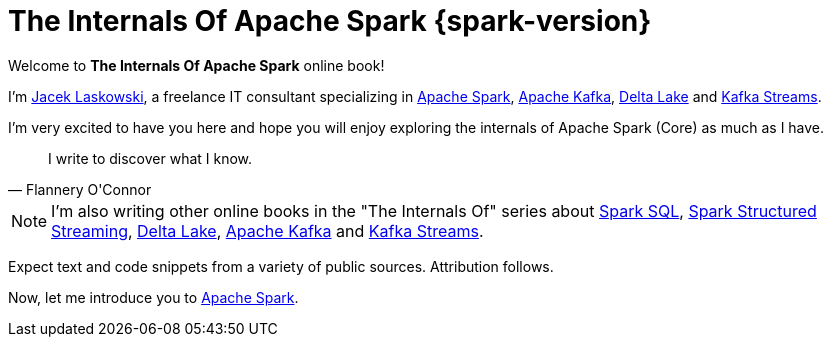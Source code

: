 = The Internals Of Apache Spark {spark-version}

Welcome to *The Internals Of Apache Spark* online book!

I'm https://pl.linkedin.com/in/jaceklaskowski[Jacek Laskowski], a freelance IT consultant specializing in https://spark.apache.org/[Apache Spark], https://kafka.apache.org/[Apache Kafka], https://delta.io/[Delta Lake] and https://kafka.apache.org/documentation/streams/[Kafka Streams].

I'm very excited to have you here and hope you will enjoy exploring the internals of Apache Spark (Core) as much as I have.

[quote, Flannery O'Connor]
I write to discover what I know.

NOTE: I'm also writing other online books in the "The Internals Of" series about https://bit.ly/spark-sql-internals[Spark SQL], https://bit.ly/spark-structured-streaming[Spark Structured Streaming], https://books.japila.pl/delta-lake-internals[Delta Lake], https://bit.ly/apache-kafka-internals[Apache Kafka] and https://bit.ly/kafka-streams-internals[Kafka Streams].

Expect text and code snippets from a variety of public sources. Attribution follows.

Now, let me introduce you to xref:spark-overview.adoc[Apache Spark].
